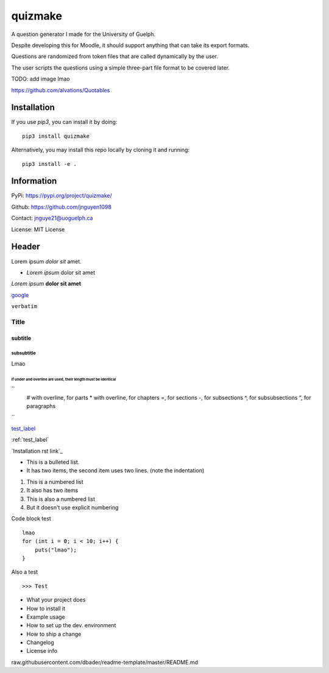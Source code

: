 quizmake
========

|Build| |Issues| |License|

A question generator I made for the University of Guelph.

Despite developing this for Moodle, it should support anything that can take its export formats.

Questions are randomized from token files that are called dynamically by the user.

The user scripts the questions using a simple three-part file format to be covered later.

TODO: add image lmao

https://github.com/alvations/Quotables

Installation
------------

If you use `pip3`, you can install it by doing::

    pip3 install quizmake

Alternatively, you may install this repo locally by cloning it and running::

    pip3 install -e .

Information
-----------

PyPi: https://pypi.org/project/quizmake/

Github: https://github.com/jnguyen1098

Contact: jnguye21@uoguelph.ca

License: MIT License

Header
------

Lorem ipsum `dolor sit` amet.

* `Lorem ipsum` dolor sit amet

*Lorem ipsum* **dolor sit amet**

`google <https://google.com>`_

``verbatim``

.. _test_label:

*****
Title
*****

subtitle
########

subsubtitle
****************************

Lmao

##############################################################
If under and overline are used, their length must be identical
##############################################################

``
    # with overline, for parts
    * with overline, for chapters
    =, for sections
    -, for subsections
    ^, for subsubsections
    “, for paragraphs

``

test_label_

:ref:`test_label`

`Installation rst link`_

* This is a bulleted list.
* It has two items, the second
  item uses two lines. (note the indentation)

1. This is a numbered list
2. It also has two items

#. This is also a numbered list
#. But it doesn't use explicit numbering

Code block test

::

    lmao
    for (int i = 0; i < 10; i++) {
        puts("lmao");
    }

Also a test

::

>>> Test


* What your project does

* How to install it

* Example usage

* How to set up the dev. environment

* How to ship a change

* Changelog

* License info


raw.githubusercontent.com/dbader/readme-template/master/README.md

.. |Build| image:: https://img.shields.io/github/workflow/status/jnguyen1098/quizmake/Sanity
   :target: https://github.com/jnguyen1098/quizmake/actions?query=workflow%3ASanity
   :alt: Click here for build details
   
.. |Issues| image:: https://img.shields.io/github/issues/jnguyen1098/quizmake
   :target: https://github.com/jnguyen1098/quizmake/issues
   :alt: Click here to go to issues 

.. |License| image:: https://img.shields.io/github/license/jnguyen1098/quizmake
   :target: https://github.com/jnguyen1098/quizmake/blob/master/LICENSE
   :alt: Click here for information about the LICENSE

